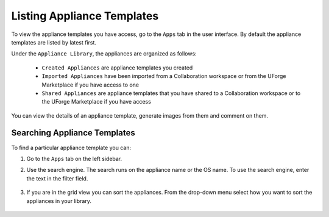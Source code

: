 .. Copyright 2019 FUJITSU LIMITED

.. _view-appliances:

Listing Appliance Templates
---------------------------

To view the appliance templates you have access, go to the ``Apps`` tab in the user interface.  By default the appliance templates are listed by latest first.

Under the ``Appliance Library``, the appliances are organized as follows:

	* ``Created Appliances`` are appliance templates you created
	* ``Imported Appliances`` have been imported from a Collaboration workspace or from the UForge Marketplace if you have access to one 
	* ``Shared Appliances`` are appliance templates that you have shared to a Collaboration workspace or to the UForge Marketplace if you have access 

.. image:: /images/appliance-library-new.png

You can view the details of an appliance template, generate images from them and comment on them.

.. _appliancesearch:

Searching Appliance Templates
~~~~~~~~~~~~~~~~~~~~~~~~~~~~~

To find a particular appliance template you can: 

1. Go to the ``Apps`` tab on the left sidebar.
2. Use the search engine. The search runs on the appliance name or the OS name.  To use the search engine, enter the text in the filter field. 

	.. image:: /images/filter-appliances.png

3. If you are in the grid view you can sort the appliances. From the drop-down menu select how you want to sort the appliances in your library.

	.. image:: /images/sort-appliances.png

